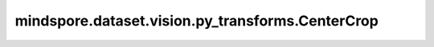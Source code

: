 mindspore.dataset.vision.py_transforms.CenterCrop
=================================================

.. py:class:: mindspore.dataset.vision.py_transforms.CenterCrop(size)

    以输入PIL图像的中心为裁剪中心，裁剪指定大小的子图。

    **参数：**

    - **size** (Union[int, sequence]) - 裁剪子图的大小。若输入整型，则以该值为边裁剪(size, size)大小的子图；若输入2元素序列，则以2个元素分别为高和宽裁剪(height, width)大小的子图。

    **异常：**

    - **TypeError** - 当 `size` 的类型不为整型或整型序列。
    - **ValueError** - 当 `size` 小于等于0。
